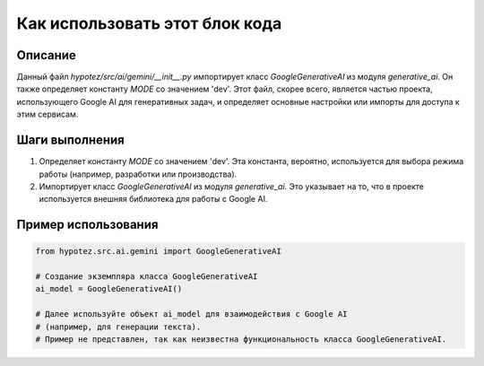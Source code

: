 Как использовать этот блок кода
========================================================================================

Описание
-------------------------
Данный файл `hypotez/src/ai/gemini/__init__.py` импортирует класс `GoogleGenerativeAI` из модуля `generative_ai`.  Он также определяет константу `MODE` со значением 'dev'.  Этот файл, скорее всего, является частью проекта, использующего Google AI для генеративных задач, и определяет основные настройки или импорты для доступа к этим сервисам.

Шаги выполнения
-------------------------
1. Определяет константу `MODE` со значением 'dev'. Эта константа, вероятно, используется для выбора режима работы (например, разработки или производства).
2. Импортирует класс `GoogleGenerativeAI` из модуля `generative_ai`. Это указывает на то, что в проекте используется внешняя библиотека для работы с Google AI.

Пример использования
-------------------------
.. code-block:: python

    from hypotez.src.ai.gemini import GoogleGenerativeAI

    # Создание экземпляра класса GoogleGenerativeAI
    ai_model = GoogleGenerativeAI()

    # Далее используйте объект ai_model для взаимодействия с Google AI
    # (например, для генерации текста).
    # Пример не представлен, так как неизвестна функциональность класса GoogleGenerativeAI.